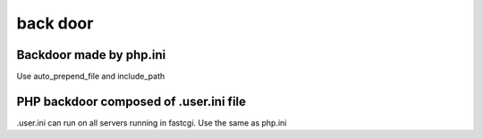 back door
================================

Backdoor made by php.ini
---------------------------------
Use auto_prepend_file and include_path

PHP backdoor composed of .user.ini file
---------------------------------
.user.ini can run on all servers running in fastcgi.
Use the same as php.ini
